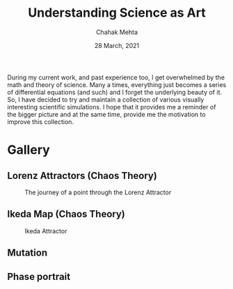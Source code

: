 #+TITLE: Understanding Science as Art
#+AUTHOR: Chahak Mehta
#+DATE: 28 March, 2021

During my current work, and past experience too, I get overwhelmed by the math and theory of science. Many a times, everything just becomes a series of differential equations (and such) and I forget the underlying beauty of it. So, I have decided to try and maintain a collection of various visually interesting scientific simulations. I hope that it provides me a reminder of the bigger picture and at the same time, provide me the motivation to improve this collection.

* Gallery

** Lorenz Attractors (Chaos Theory)
#+CAPTION: The journey of a point through the Lorenz Attractor
#+NAME: fig:lorenz
[[file:lorenz-attractor/lorenz-black.gif]]

** Ikeda Map (Chaos Theory)
#+CAPTION: Ikeda Attractor
#+NAME: fig:ikeda
[[file:ikeda-map/ikeda-final.gif]]

** Mutation
#+NAME: fig:mutation
#+ATTR_HTML: :width 200px
[[file:mutation/life-last-white.gif]]

** Phase portrait
#+NAME: fig:phase
#+ATTR_HTML: :width 200px
[[file:phase-portrait/phase-small.gif]]

